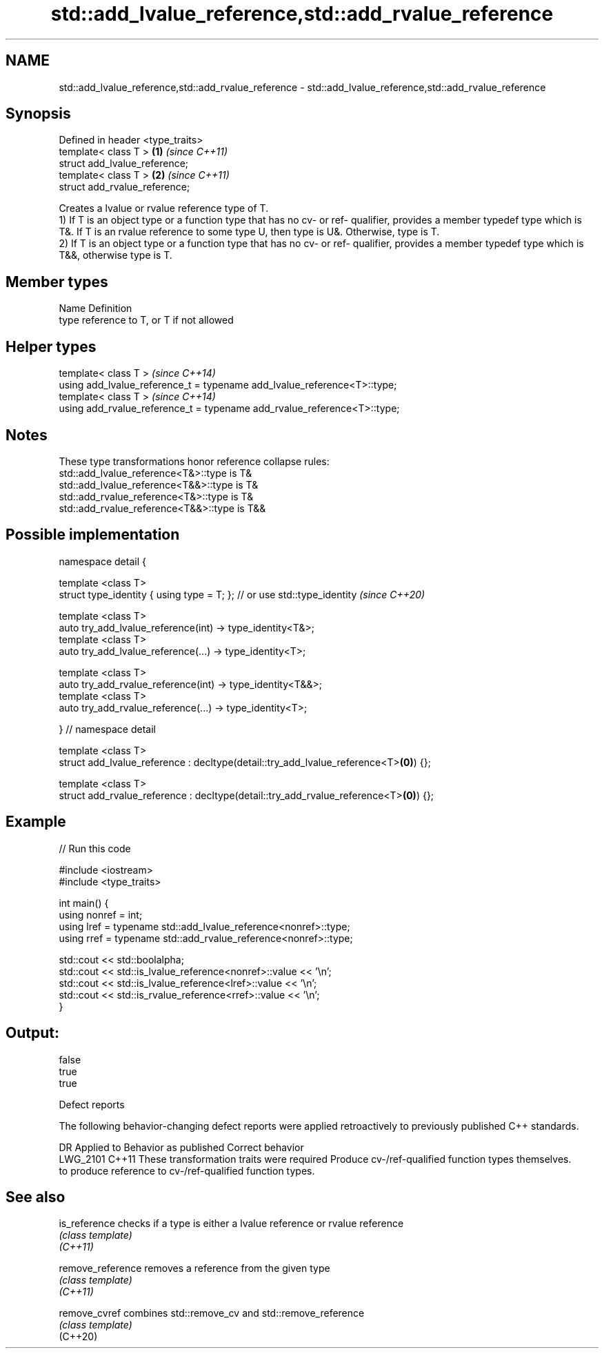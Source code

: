 .TH std::add_lvalue_reference,std::add_rvalue_reference 3 "2020.03.24" "http://cppreference.com" "C++ Standard Libary"
.SH NAME
std::add_lvalue_reference,std::add_rvalue_reference \- std::add_lvalue_reference,std::add_rvalue_reference

.SH Synopsis

  Defined in header <type_traits>
  template< class T >             \fB(1)\fP \fI(since C++11)\fP
  struct add_lvalue_reference;
  template< class T >             \fB(2)\fP \fI(since C++11)\fP
  struct add_rvalue_reference;

  Creates a lvalue or rvalue reference type of T.
  1) If T is an object type or a function type that has no cv- or ref- qualifier, provides a member typedef type which is T&. If T is an rvalue reference to some type U, then type is U&. Otherwise, type is T.
  2) If T is an object type or a function type that has no cv- or ref- qualifier, provides a member typedef type which is T&&, otherwise type is T.

.SH Member types


  Name Definition
  type reference to T, or T if not allowed


.SH Helper types


  template< class T >                                                     \fI(since C++14)\fP
  using add_lvalue_reference_t = typename add_lvalue_reference<T>::type;
  template< class T >                                                     \fI(since C++14)\fP
  using add_rvalue_reference_t = typename add_rvalue_reference<T>::type;


.SH Notes

  These type transformations honor reference collapse rules:
  std::add_lvalue_reference<T&>::type is T&
  std::add_lvalue_reference<T&&>::type is T&
  std::add_rvalue_reference<T&>::type is T&
  std::add_rvalue_reference<T&&>::type is T&&

.SH Possible implementation



    namespace detail {

    template <class T>
    struct type_identity { using type = T; }; // or use std::type_identity \fI(since C++20)\fP

    template <class T>
    auto try_add_lvalue_reference(int) -> type_identity<T&>;
    template <class T>
    auto try_add_lvalue_reference(...) -> type_identity<T>;

    template <class T>
    auto try_add_rvalue_reference(int) -> type_identity<T&&>;
    template <class T>
    auto try_add_rvalue_reference(...) -> type_identity<T>;

    } // namespace detail

    template <class T>
    struct add_lvalue_reference : decltype(detail::try_add_lvalue_reference<T>\fB(0)\fP) {};

    template <class T>
    struct add_rvalue_reference : decltype(detail::try_add_rvalue_reference<T>\fB(0)\fP) {};



.SH Example

  
// Run this code

    #include <iostream>
    #include <type_traits>

    int main() {
       using nonref = int;
       using lref = typename std::add_lvalue_reference<nonref>::type;
       using rref = typename std::add_rvalue_reference<nonref>::type;

       std::cout << std::boolalpha;
       std::cout << std::is_lvalue_reference<nonref>::value << '\\n';
       std::cout << std::is_lvalue_reference<lref>::value << '\\n';
       std::cout << std::is_rvalue_reference<rref>::value << '\\n';
    }

.SH Output:

    false
    true
    true


  Defect reports

  The following behavior-changing defect reports were applied retroactively to previously published C++ standards.

  DR       Applied to Behavior as published                                     Correct behavior
  LWG_2101 C++11      These transformation traits were required                 Produce cv-/ref-qualified function types themselves.
                      to produce reference to cv-/ref-qualified function types.


.SH See also



  is_reference     checks if a type is either a lvalue reference or rvalue reference
                   \fI(class template)\fP
  \fI(C++11)\fP

  remove_reference removes a reference from the given type
                   \fI(class template)\fP
  \fI(C++11)\fP

  remove_cvref     combines std::remove_cv and std::remove_reference
                   \fI(class template)\fP
  (C++20)




